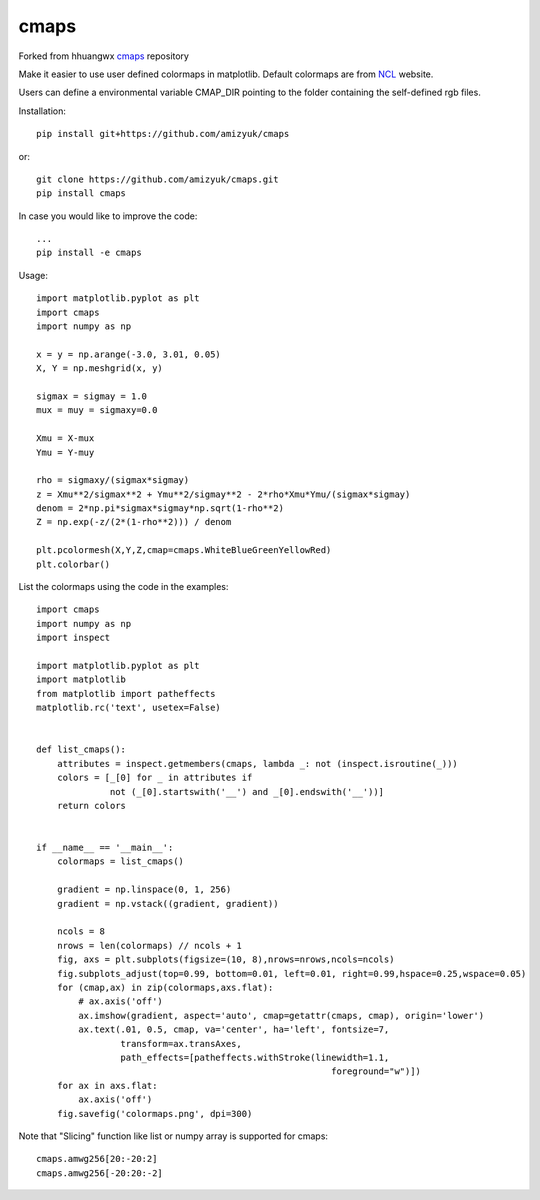 cmaps
=====

Forked from hhuangwx cmaps_ repository

.. _cmaps: https://github.com/hhuangwx/cmaps


Make it easier to use user defined colormaps in matplotlib. Default colormaps are from NCL_ website.

.. _NCL: http://www.ncl.ucar.edu/Document/Graphics/color_table_gallery.shtml


Users can define a environmental variable CMAP_DIR pointing to the folder containing the self-defined rgb files.


Installation::

    pip install git+https://github.com/amizyuk/cmaps

or::
    
    git clone https://github.com/amizyuk/cmaps.git
    pip install cmaps

In case you would like to improve the code::

    ...
    pip install -e cmaps


.. image:: examples/colormaps.png

Usage::

    import matplotlib.pyplot as plt
    import cmaps
    import numpy as np

    x = y = np.arange(-3.0, 3.01, 0.05)
    X, Y = np.meshgrid(x, y)

    sigmax = sigmay = 1.0
    mux = muy = sigmaxy=0.0

    Xmu = X-mux
    Ymu = Y-muy

    rho = sigmaxy/(sigmax*sigmay)
    z = Xmu**2/sigmax**2 + Ymu**2/sigmay**2 - 2*rho*Xmu*Ymu/(sigmax*sigmay)
    denom = 2*np.pi*sigmax*sigmay*np.sqrt(1-rho**2)
    Z = np.exp(-z/(2*(1-rho**2))) / denom

    plt.pcolormesh(X,Y,Z,cmap=cmaps.WhiteBlueGreenYellowRed)
    plt.colorbar()

List the colormaps using the code in the examples::

    import cmaps
    import numpy as np
    import inspect

    import matplotlib.pyplot as plt
    import matplotlib
    from matplotlib import patheffects
    matplotlib.rc('text', usetex=False)


    def list_cmaps():
        attributes = inspect.getmembers(cmaps, lambda _: not (inspect.isroutine(_)))
        colors = [_[0] for _ in attributes if
                  not (_[0].startswith('__') and _[0].endswith('__'))]
        return colors


    if __name__ == '__main__':
        colormaps = list_cmaps()

        gradient = np.linspace(0, 1, 256)
        gradient = np.vstack((gradient, gradient))

        ncols = 8
        nrows = len(colormaps) // ncols + 1
        fig, axs = plt.subplots(figsize=(10, 8),nrows=nrows,ncols=ncols)
        fig.subplots_adjust(top=0.99, bottom=0.01, left=0.01, right=0.99,hspace=0.25,wspace=0.05)
        for (cmap,ax) in zip(colormaps,axs.flat):
            # ax.axis('off')
            ax.imshow(gradient, aspect='auto', cmap=getattr(cmaps, cmap), origin='lower')
            ax.text(.01, 0.5, cmap, va='center', ha='left', fontsize=7,
                    transform=ax.transAxes,
                    path_effects=[patheffects.withStroke(linewidth=1.1,
                                                            foreground="w")])
        for ax in axs.flat:
            ax.axis('off')
        fig.savefig('colormaps.png', dpi=300)

Note that "Slicing" function like list or numpy array is supported for cmaps::

    cmaps.amwg256[20:-20:2]
    cmaps.amwg256[-20:20:-2]

